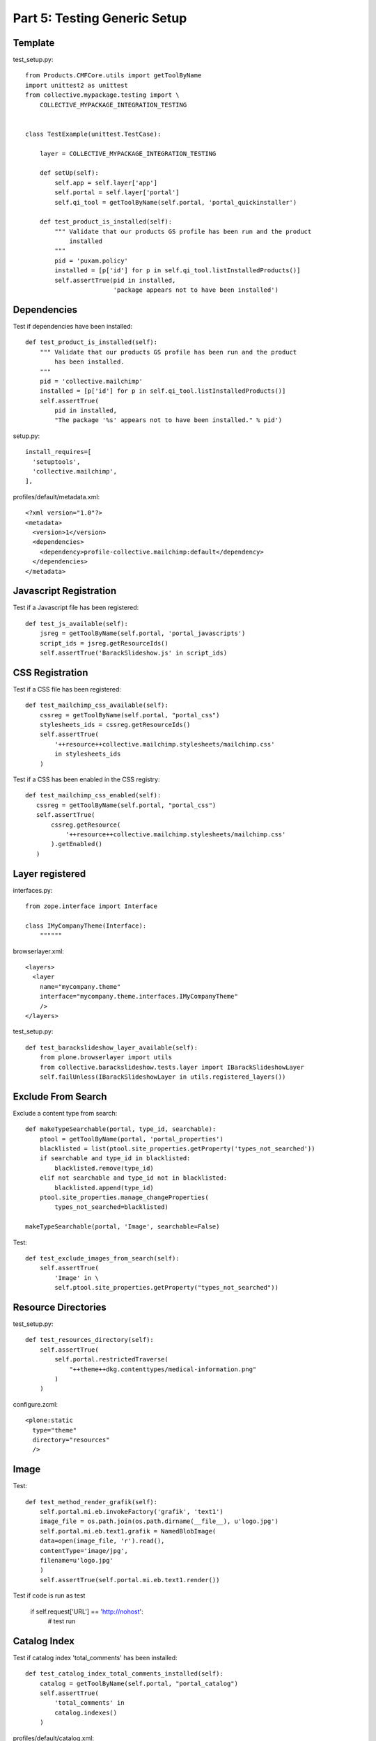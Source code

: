 ==============================================================================
Part 5: Testing Generic Setup
==============================================================================

Template
--------

test_setup.py::

  from Products.CMFCore.utils import getToolByName
  import unittest2 as unittest
  from collective.mypackage.testing import \
      COLLECTIVE_MYPACKAGE_INTEGRATION_TESTING


  class TestExample(unittest.TestCase):

      layer = COLLECTIVE_MYPACKAGE_INTEGRATION_TESTING

      def setUp(self):
          self.app = self.layer['app']
          self.portal = self.layer['portal']
          self.qi_tool = getToolByName(self.portal, 'portal_quickinstaller')

      def test_product_is_installed(self):
          """ Validate that our products GS profile has been run and the product
              installed
          """
          pid = 'puxam.policy'
          installed = [p['id'] for p in self.qi_tool.listInstalledProducts()]
          self.assertTrue(pid in installed,
                          'package appears not to have been installed')



Dependencies
------------

Test if dependencies have been installed::

    def test_product_is_installed(self):
        """ Validate that our products GS profile has been run and the product
            has been installed.
        """
        pid = 'collective.mailchimp'
        installed = [p['id'] for p in self.qi_tool.listInstalledProducts()]
        self.assertTrue(
            pid in installed,
            "The package '%s' appears not to have been installed." % pid')

setup.py::

    install_requires=[
      'setuptools',
      'collective.mailchimp',
    ],

profiles/default/metadata.xml::

    <?xml version="1.0"?>
    <metadata>
      <version>1</version>
      <dependencies>
        <dependency>profile-collective.mailchimp:default</dependency>
      </dependencies>
    </metadata>


Javascript Registration
-----------------------

Test if a Javascript file has been registered::

    def test_js_available(self):
        jsreg = getToolByName(self.portal, 'portal_javascripts')
        script_ids = jsreg.getResourceIds()
        self.assertTrue('BarackSlideshow.js' in script_ids)


CSS Registration
----------------

Test if a CSS file has been registered::

    def test_mailchimp_css_available(self):
        cssreg = getToolByName(self.portal, "portal_css")
        stylesheets_ids = cssreg.getResourceIds()
        self.assertTrue(
            '++resource++collective.mailchimp.stylesheets/mailchimp.css'
            in stylesheets_ids
        )

Test if a CSS has been enabled in the CSS registry::

     def test_mailchimp_css_enabled(self):
        cssreg = getToolByName(self.portal, "portal_css")
        self.assertTrue(
            cssreg.getResource(
                '++resource++collective.mailchimp.stylesheets/mailchimp.css'
            ).getEnabled()
        )


Layer registered
----------------

interfaces.py::

  from zope.interface import Interface

  class IMyCompanyTheme(Interface):
      """"""

browserlayer.xml::

  <layers>
    <layer
      name="mycompany.theme"
      interface="mycompany.theme.interfaces.IMyCompanyTheme"
      />
  </layers>

test_setup.py::

    def test_barackslideshow_layer_available(self):
        from plone.browserlayer import utils
        from collective.barackslideshow.tests.layer import IBarackSlideshowLayer
        self.failUnless(IBarackSlideshowLayer in utils.registered_layers())


Exclude From Search
-------------------

Exclude a content type from search::

    def makeTypeSearchable(portal, type_id, searchable):
        ptool = getToolByName(portal, 'portal_properties')
        blacklisted = list(ptool.site_properties.getProperty('types_not_searched'))
        if searchable and type_id in blacklisted:
            blacklisted.remove(type_id)
        elif not searchable and type_id not in blacklisted:
            blacklisted.append(type_id)
        ptool.site_properties.manage_changeProperties(
            types_not_searched=blacklisted)

    makeTypeSearchable(portal, 'Image', searchable=False)

Test::

    def test_exclude_images_from_search(self):
        self.assertTrue(
            'Image' in \
            self.ptool.site_properties.getProperty("types_not_searched"))


Resource Directories
--------------------

test_setup.py::

    def test_resources_directory(self):
        self.assertTrue(
            self.portal.restrictedTraverse(
                "++theme++dkg.contenttypes/medical-information.png"
            )
        )

configure.zcml::

  <plone:static
    type="theme"
    directory="resources"
    />


Image
-----

Test::

    def test_method_render_grafik(self):
        self.portal.mi.eb.invokeFactory('grafik', 'text1')
        image_file = os.path.join(os.path.dirname(__file__), u'logo.jpg')
        self.portal.mi.eb.text1.grafik = NamedBlobImage(
        data=open(image_file, 'r').read(),
        contentType='image/jpg',
        filename=u'logo.jpg'
        )
        self.assertTrue(self.portal.mi.eb.text1.render())

Test if code is run as test

    if self.request['URL'] == 'http://nohost':
        # test run


Catalog Index
-------------

Test if catalog index 'total_comments' has been installed::

    def test_catalog_index_total_comments_installed(self):
        catalog = getToolByName(self.portal, "portal_catalog")
        self.assertTrue(
            'total_comments' in
            catalog.indexes()
        )

profiles/default/catalog.xml::

    <?xml version="1.0"?>
    <object name="portal_catalog">

      <index name="total_comments" meta_type="FieldIndex">
        <indexed_attr value="total_comments"/>
      </index>

    </object>


Catalog Metadata
----------------

Test if catalog metadata has been installed::

    def test_catalog_metadata_installed(self):
        self.portal.invokeFactory('Document',
                                  'doc')
        self.portal.article.catchword = "Foo"
        self.portal.article.reindexObject()
        self.assertTrue('catchword' in self.catalog.schema())
        result = self.catalog.searchResults(
            path='/'.join(self.portal.article.getPhysicalPath()))
        self.assertTrue(len(result), 1)
        self.assertEquals(result[0].catchword, "Foo")

profiles/default/catalog.xml::

  <?xml version="1.0"?>
  <object name="portal_catalog" meta_type="Plone Catalog Tool">
    <index name="autor_in" meta_type="FieldIndex">
      <indexed_attr value="autor_in" />
    </index>
   <column value="autor_in" />
  </object>


Searchable Index
----------------

Test if index is searchable::

    def test_subjects_searchable(self):
        self.folder.invokeFactory("Document", "doc1")
        doc1 = self.folder.doc1
        doc1.setSubject([u"Python", u"Pyramid"])
        doc1.reindexObject()
        result = self.catalog.searchResults(dict(
            SearchableText = "Python"
            ))
        self.assertTrue(len(result), 1)
        self.assertTrue(result[0].title, "doc1")


Hide content type from navigation
---------------------------------

Test if content type is hidden from navigation::

    def test_hide_types_form_navigation(self):
        navtree_properties = self.portal.portal_properties.navtree_properties
        self.assertTrue(navtree_properties.hasProperty('metaTypesNotToList'))
        self.assertTrue('mycompany.membership.emailresetter' in
            navtree_properties.metaTypesNotToList)
        self.assertTrue('mycompany.membership.member' in
            navtree_properties.metaTypesNotToList)
        self.assertTrue('mycompany.membership.passwordresetter' in
            navtree_properties.metaTypesNotToList)
        self.assertTrue('mycompany.membership.registrator' in
            navtree_properties.metaTypesNotToList)

profiles/default/propertiestool.xml::

    <?xml version="1.0"?>
    <object name="portal_properties" meta_type="Plone Properties Tool">
     <object name="navtree_properties" meta_type="Plone Property Sheet">
      <property name="title">NavigationTree properties</property>
      <property name="metaTypesNotToList" type="lines">
       <element value="mycompany.membership.emailresetter"/>
       <element value="mycompany.membership.passwordresetter"/>
       <element value="mycompany.membership.registrator"/>
      </property>
     </object>
    </object>


Do not search content type
--------------------------

Test if content type is excluded from search::

    def test_types_not_searched(self):
        types_not_searched = self.portal.portal_properties\
            .site_properties.types_not_searched
        self.assertTrue('mycompany.membership.emailresetter'
                        in types_not_searched)
        self.assertTrue('mycompany.membership.passwordresetter'
                        in types_not_searched)
        self.assertTrue('mycompany.membership.registrator'
                        in types_not_searched)

profiles/default/propertiestool.xml::

    <?xml version="1.0"?>
    <object name="portal_properties">
      <object name="site_properties">
        <property name="types_not_searched" purge="false">
          <element value="mycompany.membership.emailresetter"/>
          <element value="mycompany.membership.passwordresetter"/>
          <element value="mycompany.membership.registrator"/>
        </property>
      </object>
    </object>


Portal Actions
--------------

Test if portal actions have been added properly::

    def test_actions(self):
        user_actions = self.portal.portal_actions.user
        self.assertTrue("preferences" in user_actions.objectIds())
        self.assertTrue('@@my-profile' in user_actions.preferences.url_expr)
        self.assertEquals(user_actions.preferences.visible, True)

profiles/default/actions.xml::

    <?xml version="1.0"?>
    <object name="portal_actions"
       xmlns:i18n="http://xml.zope.org/namespaces/i18n">
     <object name="user">
      <object name="preferences" meta_type="CMF Action" i18n:domain="mycompany.membership">
       <property name="title" i18n:translate="">Preferences</property>
       <property name="description" i18n:translate=""></property>
       <property
          name="url_expr">string:${globals_view/navigationRootUrl}/@@my-profile</property>
       <property name="icon_expr"></property>
       <property name="available_expr">python:member is not None</property>
       <property name="permissions">
        <element value="View"/>
       </property>
       <property name="visible">True</property>
      </object>
     </object>
    </object>

Enable user folder
------------------

Test if user folder has been enabled::

        self.mtool = self.portal.portal_membership
        self.assertEquals(self.mtool.memberareaCreationFlag, 1)
        self.assertEquals(self.mtool.memberarea_type, 'mycompany.membership.member')
        self.assertEquals(self.mtool.getMembersFolder().absolute_url(),
                          'http://nohost/plone/autoren')

setuphandlers.py::

        membership_tool.membersfolder_id = MEMBERS_FOLDER_ID
        logger.info("Members folder set up: %s\n" % MEMBERS_FOLDER_ID)

        # Configure member areas
        membership_tool.setMemberAreaType(MEMBER_AREA_TYPE)
        logger.info("Member area type: %s\n" % MEMBER_AREA_TYPE)

        membership_tool.setMemberareaCreationFlag()
        logger.info("Member area creation active\n")

Workflow
--------

Test if workflow has been installed::

    def test_workflows_installed(self):
        """Make sure both comment workflows have been installed properly.
        """
        self.assertTrue('one_state_workflow' in
                        self.portal.portal_workflow.objectIds())
        self.assertTrue('comment_review_workflow' in
                        self.portal.portal_workflow.objectIds())

Test default workflow for a certain content type::

    def test_default_workflow(self):
        """Make sure one_state_workflow is the default workflow.
        """
        self.assertEqual(('one_state_workflow',),
                          self.portal.portal_workflow.getChainForPortalType(
                              'Discussion Item'))


Users and Groups
----------------

Test that a user has been added::

    def test_users_installed(self):
        pas = getToolByName(self.portal, 'acl_users')
        user_ids = [x['login'] for x in pas.searchUsers()]
        self.assertTrue('john' in user_ids)

setuphandlers.py::

    def setupGroups(portal):
        acl_users = getToolByName(portal, 'acl_users')
        if not acl_users.searchGroups(name='Editorial'):
            gtool = getToolByName(portal, 'portal_groups')
            gtool.addGroup('Editorial', roles=[])

Test that a group has been added::

    def test_editorial_group_installed(self):
        self.assertTrue(
            'Editorial' in self.utool.source_groups.getGroupNames())

Roles
-----

test_setup.py::

    def test_mycompany_site_administrator_role_installed(self):
        self.assertTrue(
            "MyCompany Site Administrator" in self.portal.valid_roles())


profiles/default/roles.xml::

    <?xml version="1.0"?>
    <rolemap>
      <roles>
        <role name="Freitag Site Administrator" />
      </roles>
    </rolemap>


Mock Mailhost
-------------

Mock Mailhost::

    from zope.component import getSiteManager

    from Products.MailHost.interfaces import IMailHost
    from Products.CMFPlone.tests.utils import MockMailHost


    class EasyNewsletterTests(unittest.TestCase):

        layer = EASYNEWSLETTER_INTEGRATION_TESTING

        def setUp(self):
            # Set up a mock mailhost
            self.portal._original_MailHost = self.portal.MailHost
            self.portal.MailHost = mailhost = MockMailHost('MailHost')
            sm = getSiteManager(context=self.portal)
            sm.unregisterUtility(provided=IMailHost)
            sm.registerUtility(mailhost, provided=IMailHost)
            # We need to fake a valid mail setup
            self.portal.email_from_address = "portal@plone.test"
            self.mailhost = self.portal.MailHost

        def test_send_email(self):
            self.assertEqual(len(self.mailhost.messages), 1)
            self.assertTrue(self.mailhost.messages[0])
            msg = str(self.mailhost.messages[0])
            self.assertTrue('To: john@plone.test' in msg)
            self.assertTrue('From: portal@plone.test' in msg)


Versioning
----------

(Dexterity/plone.app.versioningbehavior only)

profiles/default/types/MyCustomType.xml::

    <property name="behaviors">
      <element value="plone.app.versioningbehavior.behaviors.IVersionable" />
    </property>

Test::

    def test_versioning_behavior_enabled(self):
        self.portal.mi.sec.tc.invokeFactory('AudienceText', 'text1')
        from plone.app.versioningbehavior.behaviors import IVersioningSupport
        self.assertTrue(
            IVersioningSupport.providedBy(self.portal.mi.sec.tc.text1)
        )

profiles/default/repositorytool.xml::

  <?xml version="1.0"?>
  <repositorytool>
    <policymap>
      <type name="MyCustomType">
        <policy name="at_edit_autoversion"/>
        <policy name="version_on_revert"/>
      </type>
    </policymap>
  </repositorytool>

Test::

    def test_versioning_enabled(self):
        self.portal.mi.sec.tc.invokeFactory('AudienceText', 'text1')
        repository_tool = getToolByName(self.portal, "portal_repository")
        self.assertTrue(
            repository_tool.isVersionable(self.portal.mi.sec.tc.text1)
        )
        self.assertTrue(
            repository_tool.supportsPolicy(
                self.portal.mi.sec.tc.text1,
                'at_edit_autoversion'
            )
        )
